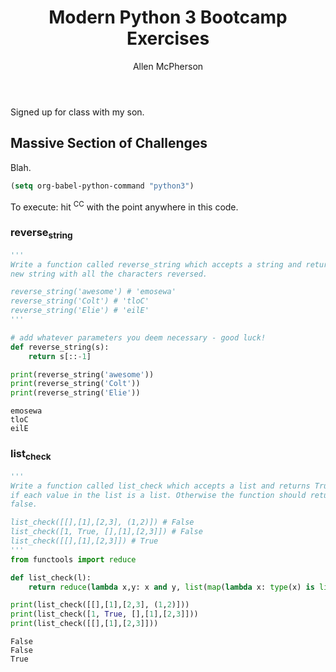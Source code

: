# -*- org-confirm-babel-evaluate: nil -*-
#+TITLE: Modern Python 3 Bootcamp Exercises
#+AUTHOR: Allen McPherson
#+EMAIL: al@losalamosal.me

Signed up for class with my son.

** Massive Section of Challenges

Blah.

#+begin_src emacs-lisp :results none
(setq org-babel-python-command "python3")
#+end_src

To execute: hit ^C^C with the point anywhere in this code.

*** reverse_string

#+BEGIN_SRC python :results output :exports both
'''
Write a function called reverse_string which accepts a string and returns a
new string with all the characters reversed.

reverse_string('awesome') # 'emosewa'
reverse_string('Colt') # 'tloC'
reverse_string('Elie') # 'eilE'
'''

# add whatever parameters you deem necessary - good luck!
def reverse_string(s):
    return s[::-1]

print(reverse_string('awesome'))
print(reverse_string('Colt'))
print(reverse_string('Elie'))

#+END_SRC

#+RESULTS:
: emosewa
: tloC
: eilE

*** list_check

#+BEGIN_SRC python :results output :exports both
'''
Write a function called list_check which accepts a list and returns True
if each value in the list is a list. Otherwise the function should return
false.

list_check([[],[1],[2,3], (1,2)]) # False
list_check([1, True, [],[1],[2,3]]) # False
list_check([[],[1],[2,3]]) # True
'''
from functools import reduce

def list_check(l):
    return reduce(lambda x,y: x and y, list(map(lambda x: type(x) is list, l)))

print(list_check([[],[1],[2,3], (1,2)]))
print(list_check([1, True, [],[1],[2,3]]))
print(list_check([[],[1],[2,3]]))

#+END_SRC

#+RESULTS:
: False
: False
: True

